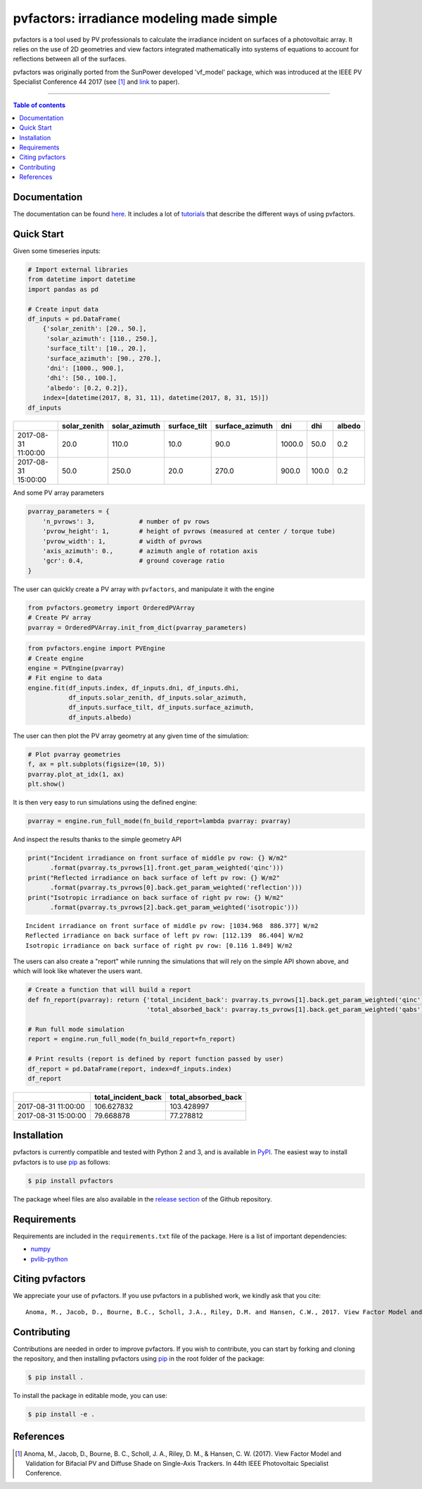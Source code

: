 pvfactors: irradiance modeling made simple
==========================================

|Logo|

|CircleCI|  |License|  |PyPI-Status|  |PyPI-Versions|

pvfactors is a tool used by PV professionals to calculate the
irradiance incident on surfaces of a photovoltaic array. It relies on the use of
2D geometries and view factors integrated mathematically into systems of
equations to account for reflections between all of the surfaces.

pvfactors was originally ported from the SunPower developed 'vf_model' package, which was introduced at the IEEE PV Specialist Conference 44 2017 (see [#pvfactors_paper]_ and link_ to paper).

------------------------------------------

.. contents:: Table of contents
   :backlinks: top
   :local:


Documentation
-------------

The documentation can be found `here <https://sunpower.github.io/pvfactors>`_.
It includes a lot of tutorials_ that describe the different ways of using pvfactors.


Quick Start
-----------

Given some timeseries inputs:


.. code:: python

   # Import external libraries
   from datetime import datetime
   import pandas as pd

   # Create input data
   df_inputs = pd.DataFrame(
       {'solar_zenith': [20., 50.],
        'solar_azimuth': [110., 250.],
        'surface_tilt': [10., 20.],
        'surface_azimuth': [90., 270.],
        'dni': [1000., 900.],
        'dhi': [50., 100.],
        'albedo': [0.2, 0.2]},
       index=[datetime(2017, 8, 31, 11), datetime(2017, 8, 31, 15)])
   df_inputs


+---------------------+--------------+---------------+--------------+-----------------+--------+-------+--------+
|                     | solar_zenith | solar_azimuth | surface_tilt | surface_azimuth | dni    | dhi   | albedo |
+=====================+==============+===============+==============+=================+========+=======+========+
| 2017-08-31 11:00:00 | 20.0         | 110.0         | 10.0         | 90.0            | 1000.0 | 50.0  | 0.2    |
+---------------------+--------------+---------------+--------------+-----------------+--------+-------+--------+
| 2017-08-31 15:00:00 | 50.0         | 250.0         | 20.0         | 270.0           | 900.0  | 100.0 | 0.2    |
+---------------------+--------------+---------------+--------------+-----------------+--------+-------+--------+


And some PV array parameters


.. code:: python

   pvarray_parameters = {
       'n_pvrows': 3,            # number of pv rows
       'pvrow_height': 1,        # height of pvrows (measured at center / torque tube)
       'pvrow_width': 1,         # width of pvrows
       'axis_azimuth': 0.,       # azimuth angle of rotation axis
       'gcr': 0.4,               # ground coverage ratio
   }

The user can quickly create a PV array with ``pvfactors``, and manipulate it with the engine


.. code:: python

   from pvfactors.geometry import OrderedPVArray
   # Create PV array
   pvarray = OrderedPVArray.init_from_dict(pvarray_parameters)



.. code:: python

   from pvfactors.engine import PVEngine
   # Create engine
   engine = PVEngine(pvarray)
   # Fit engine to data
   engine.fit(df_inputs.index, df_inputs.dni, df_inputs.dhi,
              df_inputs.solar_zenith, df_inputs.solar_azimuth,
              df_inputs.surface_tilt, df_inputs.surface_azimuth,
              df_inputs.albedo)

The user can then plot the PV array geometry at any given time of the simulation:


.. code:: python

   # Plot pvarray geometries
   f, ax = plt.subplots(figsize=(10, 5))
   pvarray.plot_at_idx(1, ax)
   plt.show()

.. image:: https://raw.githubusercontent.com/SunPower/pvfactors/master/docs/sphinx/_static/pvarray.png


It is then very easy to run simulations using the defined engine:


.. code:: python

    pvarray = engine.run_full_mode(fn_build_report=lambda pvarray: pvarray)


And inspect the results thanks to the simple geometry API


.. code:: python

    print("Incident irradiance on front surface of middle pv row: {} W/m2"
          .format(pvarray.ts_pvrows[1].front.get_param_weighted('qinc')))
    print("Reflected irradiance on back surface of left pv row: {} W/m2"
          .format(pvarray.ts_pvrows[0].back.get_param_weighted('reflection')))
    print("Isotropic irradiance on back surface of right pv row: {} W/m2"
          .format(pvarray.ts_pvrows[2].back.get_param_weighted('isotropic')))


.. parsed-literal::

    Incident irradiance on front surface of middle pv row: [1034.968  886.377] W/m2
    Reflected irradiance on back surface of left pv row: [112.139  86.404] W/m2
    Isotropic irradiance on back surface of right pv row: [0.116 1.849] W/m2


The users can also create a "report" while running the simulations that will rely on the simple API shown above, and which will look like whatever the users want.

.. code:: python

    # Create a function that will build a report
    def fn_report(pvarray): return {'total_incident_back': pvarray.ts_pvrows[1].back.get_param_weighted('qinc'),
                                    'total_absorbed_back': pvarray.ts_pvrows[1].back.get_param_weighted('qabs')}

    # Run full mode simulation
    report = engine.run_full_mode(fn_build_report=fn_report)

    # Print results (report is defined by report function passed by user)
    df_report = pd.DataFrame(report, index=df_inputs.index)
    df_report


+---------------------+---------------------+---------------------+
|                     | total_incident_back | total_absorbed_back |
+=====================+=====================+=====================+
| 2017-08-31 11:00:00 |          106.627832 |          103.428997 |
+---------------------+---------------------+---------------------+
| 2017-08-31 15:00:00 |          79.668878  |           77.278812 |
+---------------------+---------------------+---------------------+



Installation
------------

pvfactors is currently compatible and tested with Python 2 and 3, and is available in `PyPI <https://pypi.org/project/pvfactors/>`_. The easiest way to install pvfactors is to use pip_ as follows:

.. code:: sh

    $ pip install pvfactors

The package wheel files are also available in the `release section`_ of the Github repository.


Requirements
------------

Requirements are included in the ``requirements.txt`` file of the package. Here is a list of important dependencies:

* `numpy <https://pypi.python.org/pypi/numpy>`_
* `pvlib-python <https://pypi.python.org/pypi/pvlib>`_


Citing pvfactors
----------------

We appreciate your use of pvfactors. If you use pvfactors in a published work, we kindly ask that you cite:


.. parsed-literal::

   Anoma, M., Jacob, D., Bourne, B.C., Scholl, J.A., Riley, D.M. and Hansen, C.W., 2017. View Factor Model and Validation for Bifacial PV and Diffuse Shade on Single-Axis Trackers. In 44th IEEE Photovoltaic Specialist Conference.


Contributing
------------

Contributions are needed in order to improve pvfactors.
If you wish to contribute, you can start by forking and cloning the repository, and then installing pvfactors using pip_ in the root folder of the package:

.. code:: sh

    $ pip install .


To install the package in editable mode, you can use:

.. code:: sh

    $ pip install -e .


References
----------

.. [#pvfactors_paper] Anoma, M., Jacob, D., Bourne, B. C., Scholl, J. A., Riley, D. M., & Hansen, C. W. (2017). View Factor Model and Validation for Bifacial PV and Diffuse Shade on Single-Axis Trackers. In 44th IEEE Photovoltaic Specialist Conference.


.. _link: https://pdfs.semanticscholar.org/ebb2/35e3c3796b158e1a3c45b40954e60d876ea9.pdf

.. _tutorials: https://sunpower.github.io/pvfactors/tutorials/index.html

.. _`full mode`: https://sunpower.github.io/pvfactors/theory/problem_formulation.html#full-simulations

.. _`fast mode`: https://sunpower.github.io/pvfactors/theory/problem_formulation.html#fast-simulations

.. _pip: https://pip.pypa.io/en/stable/

.. _`release section`: https://github.com/SunPower/pvfactors/releases

.. |Logo| image:: https://raw.githubusercontent.com/SunPower/pvfactors/master/docs/sphinx/_static/logo.png
          :target: http://sunpower.github.io/pvfactors/

.. |CircleCI| image:: https://circleci.com/gh/SunPower/pvfactors.svg?style=shield
              :target: https://circleci.com/gh/SunPower/pvfactors

.. |License| image:: https://img.shields.io/badge/License-BSD%203--Clause-blue.svg
             :target: https://github.com/SunPower/pvfactors/blob/master/LICENSE

.. |PyPI-Status| image:: https://img.shields.io/pypi/v/pvfactors.svg
                 :target: https://pypi.org/project/pvfactors

.. |PyPI-Versions| image:: https://img.shields.io/pypi/pyversions/pvfactors.svg?logo=python&logoColor=white
                   :target: https://pypi.org/project/pvfactors
